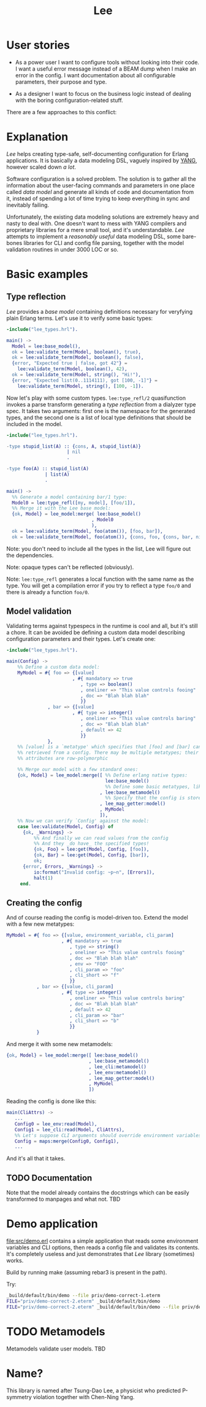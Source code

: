 #+TITLE: Lee

* User stories

- As a power user I want to configure tools without looking into their
  code. I want a useful error message instead of a BEAM dump when I
  make an error in the config. I want documentation about all
  configurable parameters, their purpose and type.

- As a designer I want to focus on the business logic instead of
  dealing with the boring configuration-related stuff.

There are a few approaches to this conflict:

[[file:doc/images/explanation.png]]

* Explanation

/Lee/ helps creating type-safe, self-documenting configuration for
Erlang applications. It is basically a data modeling DSL, vaguely
inspired by [[https://tools.ietf.org/html/rfc7950][YANG]], however scaled down /a lot/.

Software configuration is a solved problem. The solution is to gather
all the information about the user-facing commands and parameters in
one place called /data model/ and generate all kinds of code and
documentation from it, instead of spending a lot of time trying to
keep everything in sync and inevitably failing.

Unfortunately, the existing data modeling solutions are extremely
heavy and nasty to deal with. One doesn't want to mess with YANG
compilers and proprietary libraries for a mere small tool, and it's
understandable. /Lee/ attempts to implement a /reasonably useful/ data
modeling DSL, some bare-bones libraries for CLI and config file
parsing, together with the model validation routines in under 3000 LOC
or so.

* Basic examples

** Type reflection

/Lee/ provides a /base model/ containing definitions necessary for
veryfying plain Erlang terms. Let's use it to verify some basic types:

#+BEGIN_SRC erlang
-include("lee_types.hrl").

main() ->
  Model = lee:base_model(),
  ok = lee:validate_term(Model, boolean(), true),
  ok = lee:validate_term(Model, boolean(), false),
  {error, "Expected true | false, got 42"} =
    lee:validate_term(Model, boolean(), 42),
  ok = lee:validate_term(Model, string(), "Hi!"),
  {error, "Expected list(0..1114111), got [100, -1]"} =
    lee:validate_term(Model, string(), [100, -1]).
#+END_SRC

Now let's play with some custom types. =lee:type_refl/2= quasifunction
invokes a parse transform generating a /type reflection/ from a
dialyzer type spec. It takes two arguments: first one is the namespace
for the generated types, and the second one is a list of local type
definitions that should be included in the model.

#+BEGIN_SRC erlang
-include("lee_types.hrl").

-type stupid_list(A) :: {cons, A, stupid_list(A)}
                      | nil
                      .

-type foo(A) :: stupid_list(A)
              | list(A)
              .

main() ->
  %% Generate a model containing bar/1 type:
  Model0 = lee:type_refl([my, model], [foo/1]),
  %% Merge it with the Lee base model:
  {ok, Model} = lee_model:merge( lee:base_model()
                               , Model0
                               ),
  ok = lee:validate_term(Model, foo(atom()), [foo, bar]),
  ok = lee:validate_term(Model, foo(atom()), {cons, foo, {cons, bar, nil}}).
#+END_SRC

Note: you don't need to include all the types in the list, Lee will
figure out the dependencies.

Note: opaque types can't be reflected (obviously).

Note: =lee:type_refl= generates a local function with the same name as
the type. You will get a compilation error if you try to reflect a
type =foo/0= and there is already a function =foo/0=.

** Model validation

Validating terms against typespecs in the runtime is cool and all, but
it's still a chore. It can be avoided be defining a custom data model
describing configuration parameters and their types. Let's create one:

#+BEGIN_SRC erlang
-include("lee_types.hrl").

main(Config) ->
    %% Define a custom data model:
    MyModel = #{ foo => {[value]
                        , #{ mandatory => true
                           , type => boolean()
                           , oneliner => "This value controls fooing"
                           , doc => "Blah blah blah"
                           }}
               , bar => {[value]
                        , #{ type => integer()
                           , oneliner => "This value controls baring"
                           , doc => "Blah blah blah"
                           , default => 42
                           }}
               },
    %% [value] is a `metatype' which specifies that [foo] and [bar] can be
    %% retrieved from a config. There may be multiple metatypes; their
    %% attributes are row-polymorphic

    %% Merge our model with a few standard ones:
    {ok, Model} = lee_model:merge([ %% Define erlang native types:
                                    lee:base_model()
                                    %% Define some basic metatypes, like `value'
                                  , lee:base_metamodel()
                                    %% Specify that the config is stored as a simple map:
                                  , lee_map_getter:model()
                                  , MyModel
                                  ]),
    %% Now we can verify `Config' against the model:
    case lee:validate(Model, Config) of
      {ok, _Warnings} ->
          %% And finally we can read values from the config
          %% And they _do have_ the specified types!
          {ok, Foo} = lee:get(Model, Config, [foo]),
          {ok, Bar} = lee:get(Model, Config, [bar]),
          ok;
      {error, Errors, _Warnings} ->
          io:format("Invalid config: ~p~n", [Errors]),
          halt(1)
     end.
#+END_SRC

** Creating the config

And of course reading the config is model-driven too. Extend the model
with a few new metatypes:

#+BEGIN_SRC erlang
    MyModel = #{ foo => {[value, environment_variable, cli_param]
                        , #{ mandatory => true
                           , type => string()
                           , oneliner => "This value controls fooing"
                           , doc => "Blah blah blah"
                           , env => "FOO"
                           , cli_param => "foo"
                           , cli_short => "f"
                           }}
               , bar => {[value, cli_param]
                        , #{ type => integer()
                           , oneliner => "This value controls baring"
                           , doc => "Blah blah blah"
                           , default => 42
                           , cli_param => "bar"
                           , cli_short => "b"
                           }}
               }
#+END_SRC

And merge it with some new metamodels:

#+BEGIN_SRC erlang
    {ok, Model} = lee_model:merge([ lee:base_model()
                                  , lee:base_metamodel()
                                  , lee_cli:metamodel()
                                  , lee_env:metamodel()
                                  , lee_map_getter:model()
                                  , MyModel
                                  ])
#+END_SRC

Reading the config is done like this:

#+BEGIN_SRC erlang
main(CliAttrs) ->
   ...
   Config0 = lee_env:read(Model),
   Config1 = lee_cli:read(Model, CliAttrs),
   %% Let's suppose CLI arguments should override environment variables:
   Config = maps:merge(Config0, Config1),
   ...
#+END_SRC

And it's all that it takes.

** TODO Documentation

Note that the model already contains the docstrings which can be
easily transformed to manpages and what not. TBD

* Demo application

[[file:src/demo.erl]] contains a simple application that reads some
environment variables and CLI options, then reads a config file and
validates its contents. It's completely useless and just demonstrates
that /Lee/ library (sometimes) works.

Build by running make (assuming rebar3 is present in the path).

Try:

#+BEGIN_SRC bash
_build/default/bin/demo --file priv/demo-correct-1.eterm
FILE="priv/demo-correct-2.eterm" _build/default/bin/demo
FILE="priv/demo-correct-2.eterm" _build/default/bin/demo --file priv/demo-incorrect-2.eterm
#+END_SRC

* TODO Metamodels
Metamodels validate user models. TBD

* Name?

This library is named after Tsung-Dao Lee, a physicist who predicted
P-symmetry violation together with Chen-Ning Yang.
